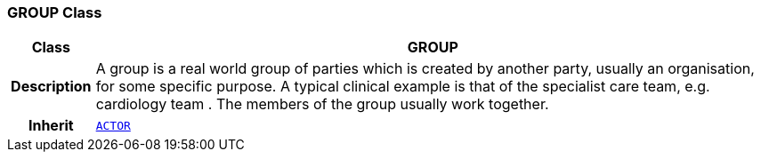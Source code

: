 === GROUP Class

[cols="^1,3,5"]
|===
h|*Class*
2+^h|*GROUP*

h|*Description*
2+a|A group is a real world group of parties which is created by another party, usually an organisation, for some specific purpose. A typical clinical example is that of the specialist care team, e.g.  cardiology team . The members of the group usually work together.

h|*Inherit*
2+|`<<_actor_class,ACTOR>>`

|===
